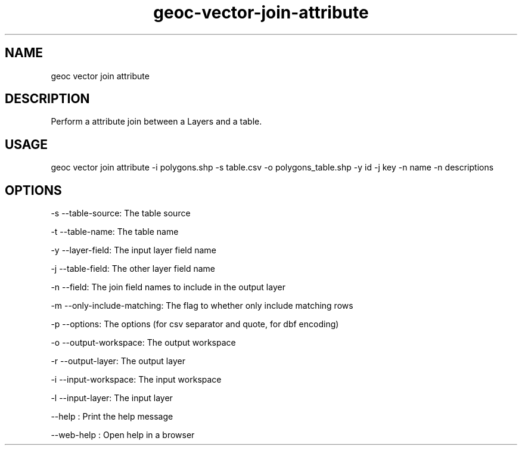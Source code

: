 .TH "geoc-vector-join-attribute" "1" "11 September 2016" "version 0.1"
.SH NAME
geoc vector join attribute
.SH DESCRIPTION
Perform a attribute join between a Layers and a table.
.SH USAGE
geoc vector join attribute -i polygons.shp -s table.csv -o polygons_table.shp -y id -j key -n name -n descriptions
.SH OPTIONS
-s --table-source: The table source
.PP
-t --table-name: The table name
.PP
-y --layer-field: The input layer field name
.PP
-j --table-field: The other layer field name
.PP
-n --field: The join field names to include in the output layer
.PP
-m --only-include-matching: The flag to whether only include matching rows
.PP
-p --options: The options (for csv separator and quote, for dbf encoding)
.PP
-o --output-workspace: The output workspace
.PP
-r --output-layer: The output layer
.PP
-i --input-workspace: The input workspace
.PP
-l --input-layer: The input layer
.PP
--help : Print the help message
.PP
--web-help : Open help in a browser
.PP
